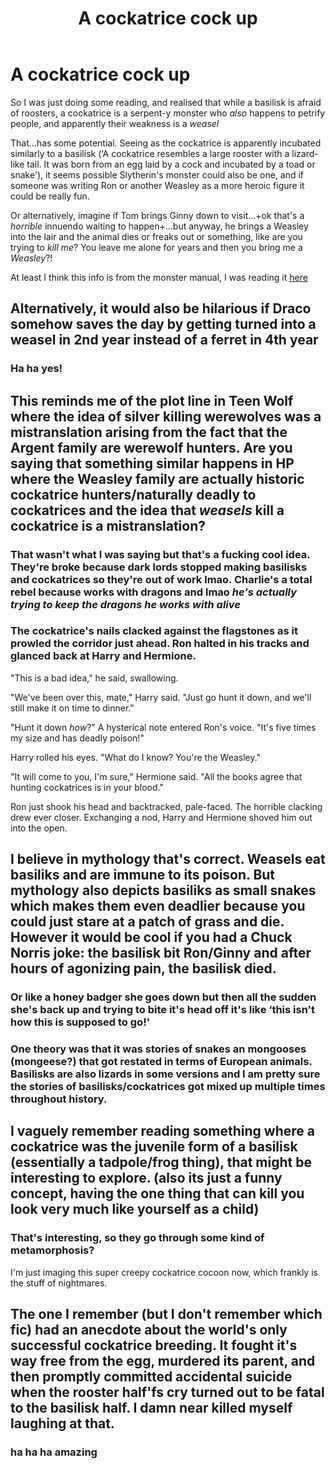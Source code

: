 #+TITLE: A cockatrice cock up

* A cockatrice cock up
:PROPERTIES:
:Author: karigan_g
:Score: 49
:DateUnix: 1619992652.0
:DateShort: 2021-May-03
:FlairText: Prompt
:END:
So I was just doing some reading, and realised that while a basilisk is afraid of roosters, a cockatrice is a serpent-y monster who /also/ happens to petrify people, and apparently their weakness is a /weasel/

That...has some potential. Seeing as the cockatrice is apparently incubated similarly to a basilisk (‘A cockatrice resembles a large rooster with a lizard-like tail. It was born from an egg laid by a cock and incubated by a toad or snake'), it seems possible Slytherin's monster could also be one, and if someone was writing Ron or another Weasley as a more heroic figure it could be really fun.

Or alternatively, imagine if Tom brings Ginny down to visit...+ok that's a /horrible/ innuendo waiting to happen+...but anyway, he brings a Weasley into the lair and the animal dies or freaks out or something, like are you trying to /kill me/? You leave me alone for years and then you bring me a /Weasley/?!

At least I think this info is from the monster manual, I was reading it [[https://worldsofimagination.co.uk/monster%20cockarice.htm][here]]


** Alternatively, it would also be hilarious if Draco somehow saves the day by getting turned into a weasel in 2nd year instead of a ferret in 4th year
:PROPERTIES:
:Author: kayjayme813
:Score: 31
:DateUnix: 1619995679.0
:DateShort: 2021-May-03
:END:

*** Ha ha yes!
:PROPERTIES:
:Author: karigan_g
:Score: 9
:DateUnix: 1619997867.0
:DateShort: 2021-May-03
:END:


** This reminds me of the plot line in Teen Wolf where the idea of silver killing werewolves was a mistranslation arising from the fact that the Argent family are werewolf hunters. Are you saying that something similar happens in HP where the Weasley family are actually historic cockatrice hunters/naturally deadly to cockatrices and the idea that /weasels/ kill a cockatrice is a mistranslation?
:PROPERTIES:
:Author: stolethemorning
:Score: 12
:DateUnix: 1620030606.0
:DateShort: 2021-May-03
:END:

*** That wasn't what I was saying but that's a fucking cool idea. They're broke because dark lords stopped making basilisks and cockatrices so they're out of work lmao. Charlie's a total rebel because works with dragons and lmao /he's actually trying to keep the dragons he works with alive/
:PROPERTIES:
:Author: karigan_g
:Score: 8
:DateUnix: 1620046266.0
:DateShort: 2021-May-03
:END:


*** The cockatrice's nails clacked against the flagstones as it prowled the corridor just ahead. Ron halted in his tracks and glanced back at Harry and Hermione.

"This is a bad idea," he said, swallowing.

"We've been over this, mate," Harry said. "Just go hunt it down, and we'll still make it on time to dinner."

"Hunt it down /how/?" A hysterical note entered Ron's voice. "It's five times my size and has deadly poison!"

Harry rolled his eyes. "What do I know? You're the Weasley."

"It will come to you, I'm sure," Hermione said. "All the books agree that hunting cockatrices is in your blood."

Ron just shook his head and backtracked, pale-faced. The horrible clacking drew ever closer. Exchanging a nod, Harry and Hermione shoved him out into the open.
:PROPERTIES:
:Author: rek-lama
:Score: 6
:DateUnix: 1620051178.0
:DateShort: 2021-May-03
:END:


** I believe in mythology that's correct. Weasels eat basiliks and are immune to its poison. But mythology also depicts basiliks as small snakes which makes them even deadlier because you could just stare at a patch of grass and die. However it would be cool if you had a Chuck Norris joke: the basilisk bit Ron/Ginny and after hours of agonizing pain, the basilisk died.
:PROPERTIES:
:Author: I_love_DPs
:Score: 7
:DateUnix: 1620029726.0
:DateShort: 2021-May-03
:END:

*** Or like a honey badger she goes down but then all the sudden she's back up and trying to bite it's head off it's like ‘this isn't how this is supposed to go!'
:PROPERTIES:
:Author: karigan_g
:Score: 4
:DateUnix: 1620046330.0
:DateShort: 2021-May-03
:END:


*** One theory was that it was stories of snakes an mongooses (mongeese?) that got restated in terms of European animals. Basilisks are also lizards in some versions and I am pretty sure the stories of basilisks/cockatrices got mixed up multiple times throughout history.
:PROPERTIES:
:Author: greatandmodest
:Score: 2
:DateUnix: 1620061423.0
:DateShort: 2021-May-03
:END:


** I vaguely remember reading something where a cockatrice was the juvenile form of a basilisk (essentially a tadpole/frog thing), that might be interesting to explore. (also its just a funny concept, having the one thing that can kill you look very much like yourself as a child)
:PROPERTIES:
:Author: booksrule123
:Score: 3
:DateUnix: 1620007281.0
:DateShort: 2021-May-03
:END:

*** That's interesting, so they go through some kind of metamorphosis?

I'm just imaging this super creepy cockatrice cocoon now, which frankly is the stuff of nightmares.
:PROPERTIES:
:Author: karigan_g
:Score: 3
:DateUnix: 1620007365.0
:DateShort: 2021-May-03
:END:


** The one I remember (but I don't remember which fic) had an anecdote about the world's only successful cockatrice breeding. It fought it's way free from the egg, murdered its parent, and then promptly committed accidental suicide when the rooster half'fs cry turned out to be fatal to the basilisk half. I damn near killed myself laughing at that.
:PROPERTIES:
:Author: 4sleeveraincoat
:Score: 2
:DateUnix: 1620097231.0
:DateShort: 2021-May-04
:END:

*** ha ha ha amazing
:PROPERTIES:
:Author: karigan_g
:Score: 1
:DateUnix: 1620097367.0
:DateShort: 2021-May-04
:END:
